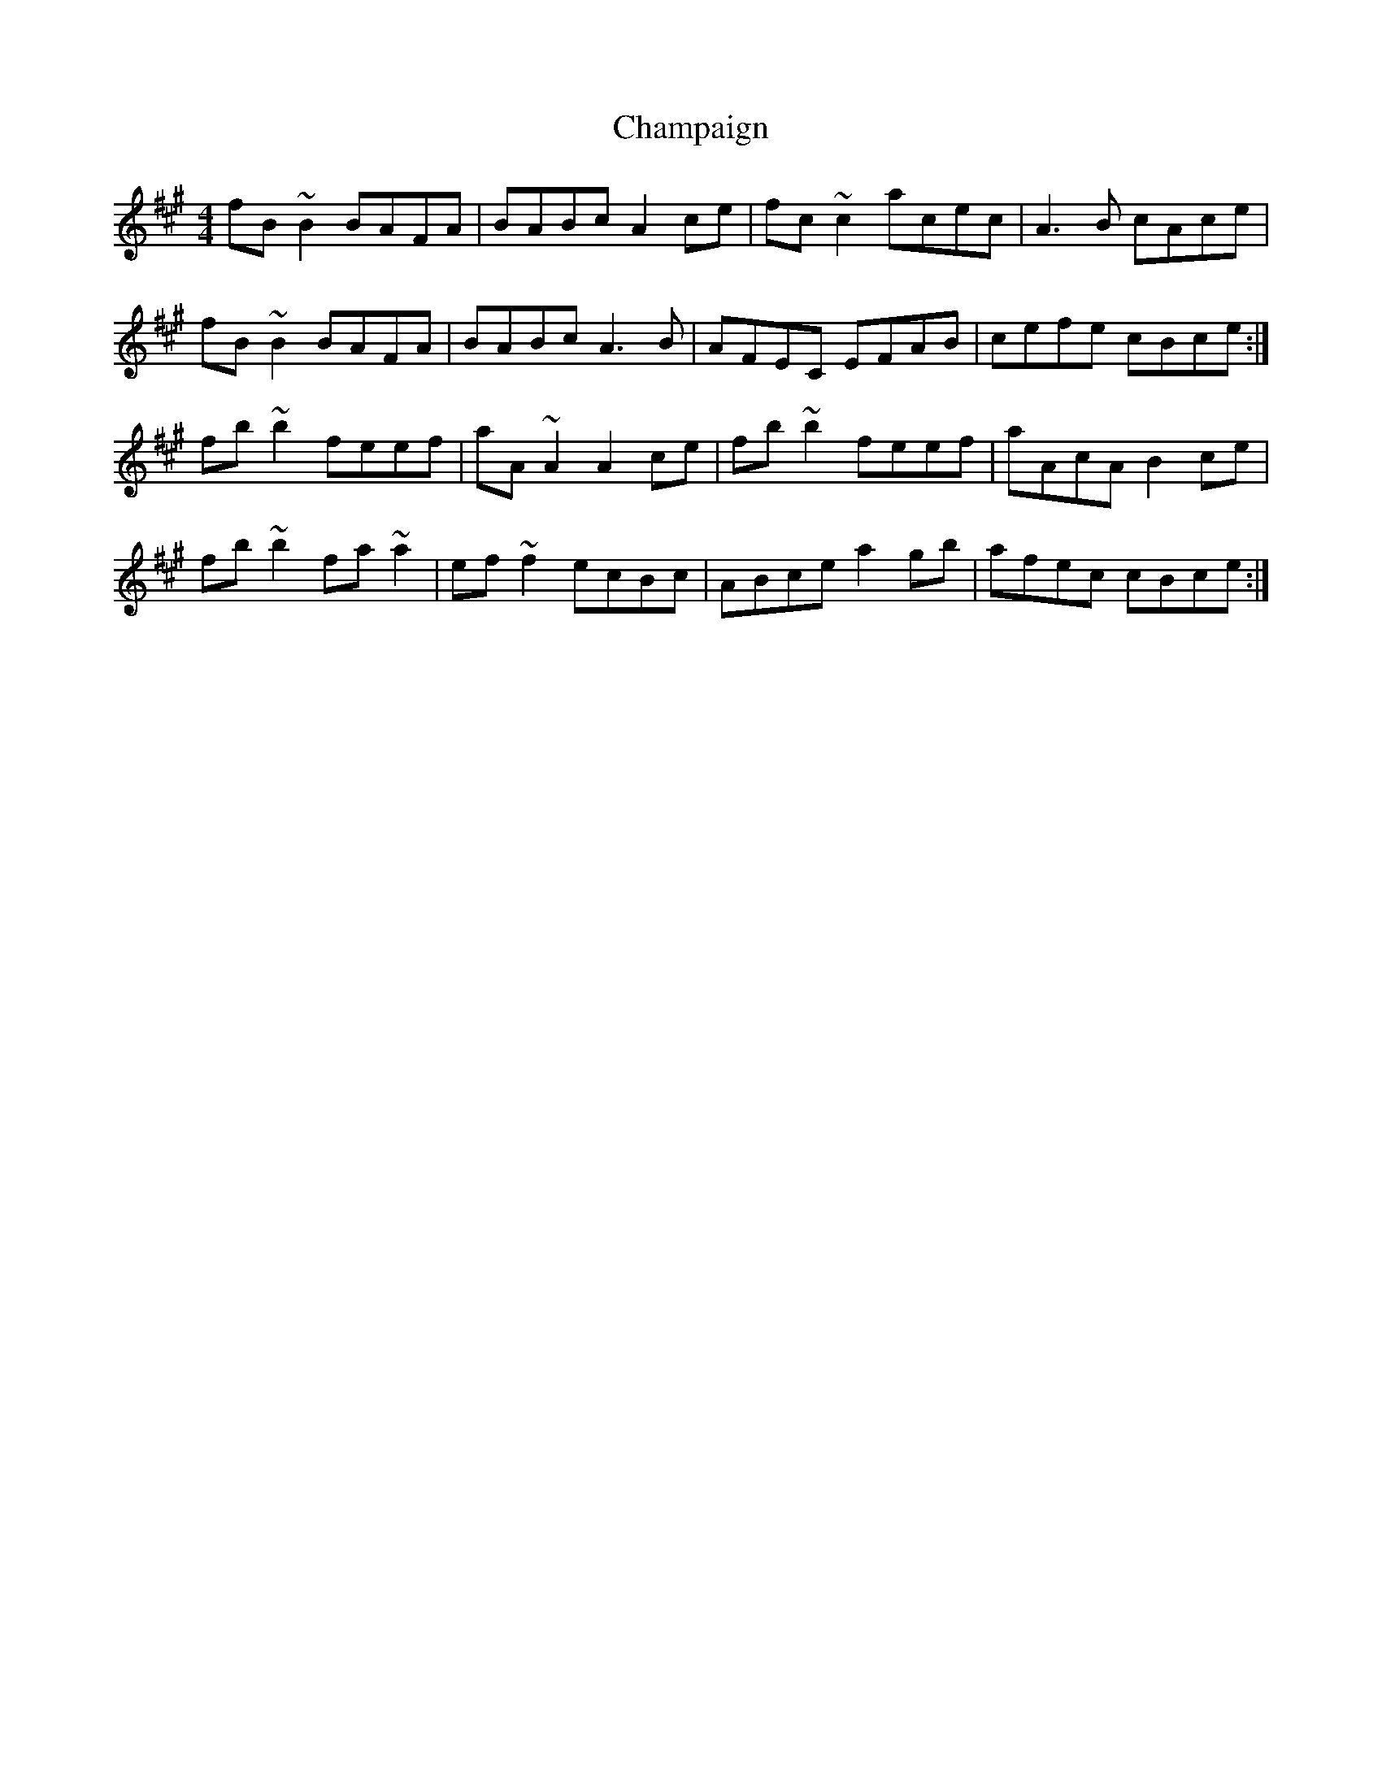 X: 6731
T: Champaign
R: reel
M: 4/4
K: Bdorian
fB~B2 BAFA|BABc A2 ce|fc~c2 acec|A3 B cAce|
fB~B2 BAFA|BABc A3 B|AFEC EFAB|cefe cBce:|
fb~b2 feef|aA~A2 A2 ce|fb~b2 feef|aAcA B2 ce|
fb~b2 fa~a2|ef~f2 ecBc|ABce a2 gb|afec cBce:|


